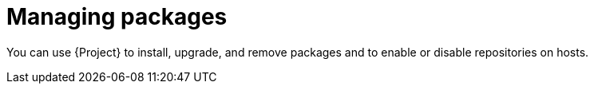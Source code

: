 [id="managing-packages_{context}"]
= Managing packages

You can use {Project} to install, upgrade, and remove packages and to enable or disable repositories on hosts.
